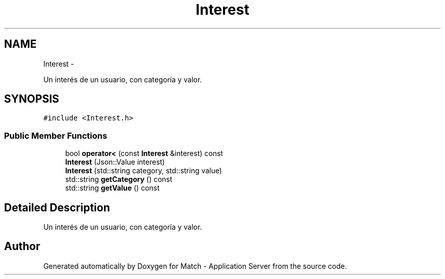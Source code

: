 .TH "Interest" 3 "Fri May 27 2016" "Match - Application Server" \" -*- nroff -*-
.ad l
.nh
.SH NAME
Interest \- 
.PP
Un interés de un usuario, con categoría y valor\&.  

.SH SYNOPSIS
.br
.PP
.PP
\fC#include <Interest\&.h>\fP
.SS "Public Member Functions"

.in +1c
.ti -1c
.RI "bool \fBoperator<\fP (const \fBInterest\fP &interest) const "
.br
.ti -1c
.RI "\fBInterest\fP (Json::Value interest)"
.br
.ti -1c
.RI "\fBInterest\fP (std::string category, std::string value)"
.br
.ti -1c
.RI "std::string \fBgetCategory\fP () const "
.br
.ti -1c
.RI "std::string \fBgetValue\fP () const "
.br
.in -1c
.SH "Detailed Description"
.PP 
Un interés de un usuario, con categoría y valor\&. 

.SH "Author"
.PP 
Generated automatically by Doxygen for Match - Application Server from the source code\&.
